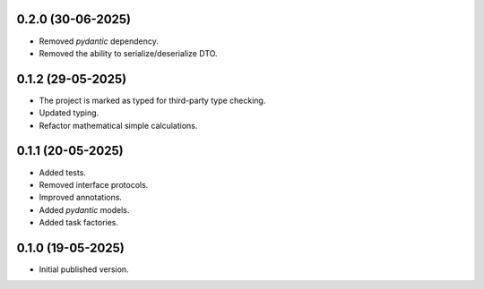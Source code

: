 0.2.0 (30-06-2025)
==================

- Removed `pydantic` dependency.
- Removed the ability to serialize/deserialize DTO.

0.1.2 (29-05-2025)
==================

- The project is marked as typed for third-party type checking.
- Updated typing.
- Refactor mathematical simple calculations.

0.1.1 (20-05-2025)
==================

- Added tests.
- Removed interface protocols.
- Improved annotations.
- Added `pydantic` models.
- Added task factories.

0.1.0 (19-05-2025)
==================

- Initial published version.